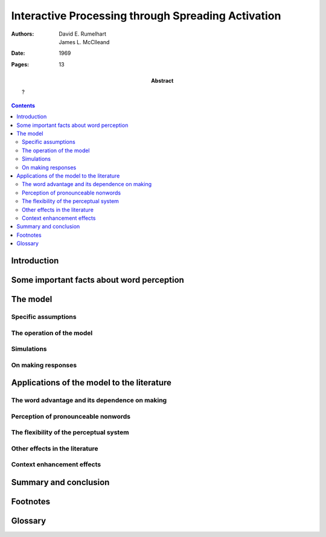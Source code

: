 
.. _rumelhart mcclelland 1981:

================================================================================
Interactive Processing through Spreading Activation
================================================================================

:Authors: David E. Rumelhart; James L. McClleand
:Date: 1969
:Pages: 13
:Abstract:
    ?

.. contents::

Introduction
================================================================================

Some important facts about word perception
================================================================================

The model
================================================================================

Specific assumptions
--------------------------------------------------------------------------------

The operation of the model
--------------------------------------------------------------------------------

Simulations
--------------------------------------------------------------------------------

On making responses
--------------------------------------------------------------------------------

Applications of the model to the literature
================================================================================

The word advantage and its dependence on making
--------------------------------------------------------------------------------

Perception of pronounceable nonwords
--------------------------------------------------------------------------------

The flexibility of the perceptual system
--------------------------------------------------------------------------------

Other effects in the literature
--------------------------------------------------------------------------------

Context enhancement effects
--------------------------------------------------------------------------------

Summary and conclusion
================================================================================

Footnotes
================================================================================

Glossary
================================================================================

